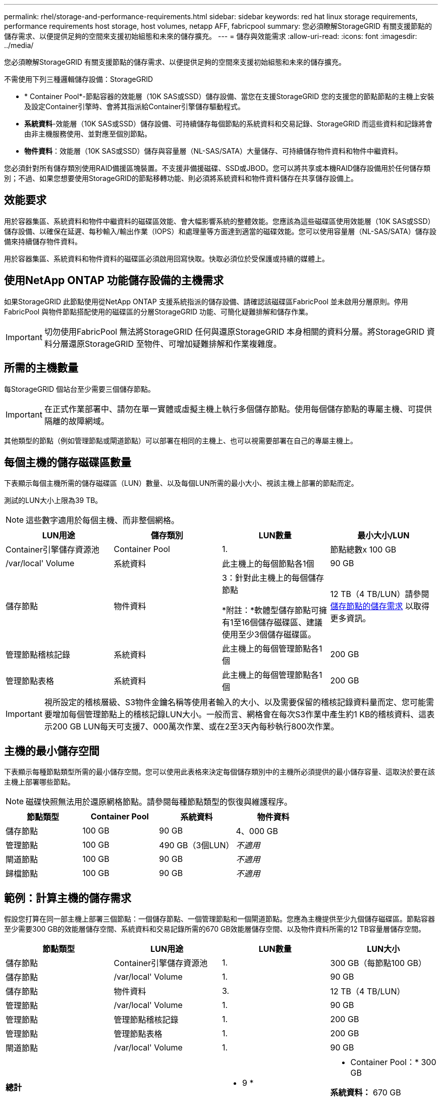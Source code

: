 ---
permalink: rhel/storage-and-performance-requirements.html 
sidebar: sidebar 
keywords: red hat linux storage requirements, performance requirements host storage, host volumes, netapp AFF, fabricpool 
summary: 您必須瞭解StorageGRID 有關支援節點的儲存需求、以便提供足夠的空間來支援初始組態和未來的儲存擴充。 
---
= 儲存與效能需求
:allow-uri-read: 
:icons: font
:imagesdir: ../media/


[role="lead"]
您必須瞭解StorageGRID 有關支援節點的儲存需求、以便提供足夠的空間來支援初始組態和未來的儲存擴充。

不需使用下列三種邏輯儲存設備：StorageGRID

* * Container Pool*-節點容器的效能層（10K SAS或SSD）儲存設備、當您在支援StorageGRID 您的支援您的節點節點的主機上安裝及設定Container引擎時、會將其指派給Container引擎儲存驅動程式。
* *系統資料*-效能層（10K SAS或SSD）儲存設備、可持續儲存每個節點的系統資料和交易記錄、StorageGRID 而這些資料和記錄將會由非主機服務使用、並對應至個別節點。
* *物件資料*：效能層（10K SAS或SSD）儲存與容量層（NL-SAS/SATA）大量儲存、可持續儲存物件資料和物件中繼資料。


您必須針對所有儲存類別使用RAID備援區塊裝置。不支援非備援磁碟、SSD或JBOD。您可以將共享或本機RAID儲存設備用於任何儲存類別；不過、如果您想要使用StorageGRID的節點移轉功能、則必須將系統資料和物件資料儲存在共享儲存設備上。



== 效能要求

用於容器集區、系統資料和物件中繼資料的磁碟區效能、會大幅影響系統的整體效能。您應該為這些磁碟區使用效能層（10K SAS或SSD）儲存設備、以確保在延遲、每秒輸入/輸出作業（IOPS）和處理量等方面達到適當的磁碟效能。您可以使用容量層（NL-SAS/SATA）儲存設備來持續儲存物件資料。

用於容器集區、系統資料和物件資料的磁碟區必須啟用回寫快取。快取必須位於受保護或持續的媒體上。



== 使用NetApp ONTAP 功能儲存設備的主機需求

如果StorageGRID 此節點使用從NetApp ONTAP 支援系統指派的儲存設備、請確認該磁碟區FabricPool 並未啟用分層原則。停用FabricPool 與物件節點搭配使用的磁碟區的分層StorageGRID 功能、可簡化疑難排解和儲存作業。


IMPORTANT: 切勿使用FabricPool 無法將StorageGRID 任何與還原StorageGRID 本身相關的資料分層。將StorageGRID 資料分層還原StorageGRID 至物件、可增加疑難排解和作業複雜度。



== 所需的主機數量

每StorageGRID 個站台至少需要三個儲存節點。


IMPORTANT: 在正式作業部署中、請勿在單一實體或虛擬主機上執行多個儲存節點。使用每個儲存節點的專屬主機、可提供隔離的故障網域。

其他類型的節點（例如管理節點或閘道節點）可以部署在相同的主機上、也可以視需要部署在自己的專屬主機上。



== 每個主機的儲存磁碟區數量

下表顯示每個主機所需的儲存磁碟區（LUN）數量、以及每個LUN所需的最小大小、視該主機上部署的節點而定。

測試的LUN大小上限為39 TB。


NOTE: 這些數字適用於每個主機、而非整個網格。

|===
| LUN用途 | 儲存類別 | LUN數量 | 最小大小/LUN 


 a| 
Container引擎儲存資源池
 a| 
Container Pool
 a| 
1.
 a| 
節點總數x 100 GB



 a| 
/var/local' Volume
 a| 
系統資料
 a| 
此主機上的每個節點各1個
 a| 
90 GB



 a| 
儲存節點
 a| 
物件資料
 a| 
3：針對此主機上的每個儲存節點

*附註：*軟體型儲存節點可擁有1至16個儲存磁碟區、建議使用至少3個儲存磁碟區。
 a| 
12 TB（4 TB/LUN）請參閱 <<storage_req_SN,儲存節點的儲存需求>> 以取得更多資訊。



 a| 
管理節點稽核記錄
 a| 
系統資料
 a| 
此主機上的每個管理節點各1個
 a| 
200 GB



 a| 
管理節點表格
 a| 
系統資料
 a| 
此主機上的每個管理節點各1個
 a| 
200 GB

|===

IMPORTANT: 視所設定的稽核層級、S3物件金鑰名稱等使用者輸入的大小、以及需要保留的稽核記錄資料量而定、您可能需要增加每個管理節點上的稽核記錄LUN大小。一般而言、網格會在每次S3作業中產生約1 KB的稽核資料、這表示200 GB LUN每天可支援7、000萬次作業、或在2至3天內每秒執行800次作業。



== 主機的最小儲存空間

下表顯示每種節點類型所需的最小儲存空間。您可以使用此表格來決定每個儲存類別中的主機所必須提供的最小儲存容量、這取決於要在該主機上部署哪些節點。


NOTE: 磁碟快照無法用於還原網格節點。請參閱每種節點類型的恢復與維護程序。

|===
| 節點類型 | Container Pool | 系統資料 | 物件資料 


| 儲存節點  a| 
100 GB
 a| 
90 GB
 a| 
4、000 GB



 a| 
管理節點
 a| 
100 GB
 a| 
490 GB（3個LUN）
 a| 
_不適用_



 a| 
閘道節點
 a| 
100 GB
 a| 
90 GB
 a| 
_不適用_



 a| 
歸檔節點
 a| 
100 GB
 a| 
90 GB
 a| 
_不適用_

|===


== 範例：計算主機的儲存需求

假設您打算在同一部主機上部署三個節點：一個儲存節點、一個管理節點和一個閘道節點。您應為主機提供至少九個儲存磁碟區。節點容器至少需要300 GB的效能層儲存空間、系統資料和交易記錄所需的670 GB效能層儲存空間、以及物件資料所需的12 TB容量層儲存空間。

|===
| 節點類型 | LUN用途 | LUN數量 | LUN大小 


| 儲存節點  a| 
Container引擎儲存資源池
 a| 
1.
 a| 
300 GB（每節點100 GB）



 a| 
儲存節點
 a| 
/var/local' Volume
 a| 
1.
 a| 
90 GB



| 儲存節點  a| 
物件資料
 a| 
3.
 a| 
12 TB（4 TB/LUN）



 a| 
管理節點
 a| 
/var/local' Volume
 a| 
1.
 a| 
90 GB



| 管理節點  a| 
管理節點稽核記錄
 a| 
1.
 a| 
200 GB



| 管理節點  a| 
管理節點表格
 a| 
1.
 a| 
200 GB



 a| 
閘道節點
 a| 
/var/local' Volume
 a| 
1.
 a| 
90 GB



 a| 
*總計*
 a| 
 a| 
* 9 *
 a| 
* Container Pool：* 300 GB

*系統資料：* 670 GB

*物件資料：* 12、000 GB

|===


== 儲存節點的儲存需求

軟體型儲存節點可以有1到16個儲存磁碟區、建議使用3個以上的儲存磁碟區。每個儲存Volume應大於或等於4 TB。


NOTE: 應用裝置儲存節點最多可有48個儲存磁碟區。

如圖所示StorageGRID 、在每個儲存節點的儲存磁碟區0上、利用此功能保留空間來儲存物件中繼資料。儲存Volume 0和儲存節點中任何其他儲存磁碟區上的任何剩餘空間、均專供物件資料使用。

image::../media/metadata_space_storage_node.png[中繼資料空間儲存節點]

為了提供備援並保護物件中繼資料免於遺失、StorageGRID 我們在每個站台儲存系統中所有物件的三份中繼資料複本。物件中繼資料的三個複本會平均分散於每個站台的所有儲存節點。

當您將空間指派給新儲存節點的Volume 0時、必須確保該節點的所有物件中繼資料都有足夠空間。

* 至少您必須將至少4 TB指派給Volume 0。
+

NOTE: 如果您在儲存節點上只使用一個儲存磁碟區、並將4 TB或更少的容量指派給該磁碟區、則儲存節點可能會在啟動時進入「儲存唯讀」狀態、而且只儲存物件中繼資料。

* 如果您要安裝新StorageGRID 的更新版的支援、且每個儲存節點都有128 GB以上的RAM、您應該將8 TB以上的容量指派給Volume 0。使用較大的Volume 0值、可增加每個儲存節點上中繼資料所允許的空間。
* 為站台設定不同的儲存節點時、請盡可能為Volume 0使用相同的設定。如果站台包含大小不同的儲存節點、則具有最小Volume 0的儲存節點將決定該站台的中繼資料容量。


如需詳細資料、請前往 xref:../admin/managing-object-metadata-storage.adoc[管理物件中繼資料儲存]。

xref:node-container-migration-requirements.adoc[節點容器移轉需求]

xref:../maintain/index.adoc[恢復與維護]
